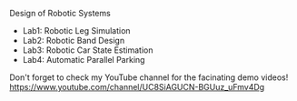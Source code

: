 Design of Robotic Systems

#+OPTIONS: \n:t

  - Lab1: Robotic Leg Simulation
  - Lab2: Robotic Band Design
  - Lab3: Robotic Car State Estimation
  - Lab4: Automatic Parallel Parking

Don't forget to check my YouTube channel for the facinating demo videos!
https://www.youtube.com/channel/UC8SiAGUCN-BGUuz_uFmv4Dg
